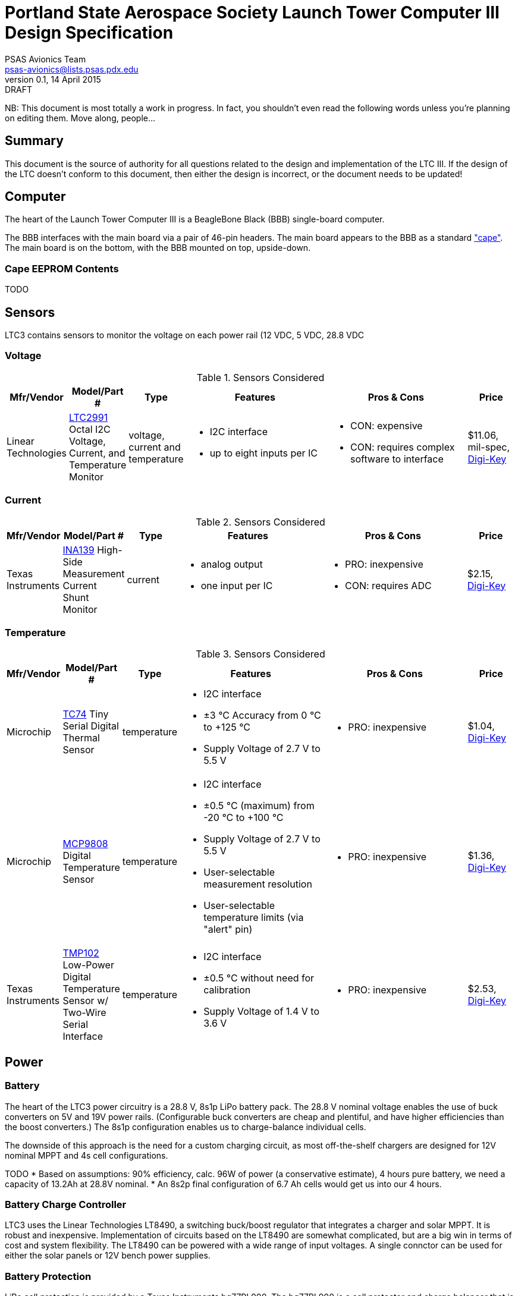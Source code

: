 = Portland State Aerospace Society Launch Tower Computer III Design Specification
PSAS Avionics Team <psas-avionics@lists.psas.pdx.edu>
v0.1, 14 April 2015: DRAFT

:imagesdir: ./images


NB: This document is most totally a work in progress.  In fact, you
shouldn't even read the following words unless you're planning on
editing them.  Move along, people...



== Summary

This document is the source of authority for all questions related to
the design and implementation of the LTC III.  If the design of the
LTC doesn't conform to this document, then either the design is
incorrect, or the document needs to be updated!



== Computer

The heart of the Launch Tower Computer III is a BeagleBone Black (BBB)
single-board computer.

The BBB interfaces with the main board via a pair of 46-pin headers.
The main board appears to the BBB as a standard
http://beagleboard.org/cape["cape"].  The main board is on the bottom,
with the BBB mounted on top, upside-down.

=== Cape EEPROM Contents
TODO


== Sensors

LTC3 contains sensors to monitor the voltage on each power rail (12
VDC,
5 VDC, 28.8 VDC

=== Voltage

.Sensors Considered
[cols="1,1,1,3a,3a,1", options="header"]
|===
|Mfr/Vendor
|Model/Part #
|Type
|Features
|Pros & Cons
|Price

|Linear Technologies
|http://cds.linear.com/docs/en/datasheet/2991fd.pdf[LTC2991] Octal I2C Voltage, Current, and Temperature Monitor
|voltage, current and temperature
|* I2C interface
 * up to eight inputs per IC
|* CON: expensive
 * CON: requires complex software to interface
|$11.06, mil-spec, https://www.digikey.com/product-detail/en/LTC2991IMS%23PBF/LTC2991IMS%23PBF-ND/2734961[Digi-Key]

|===

=== Current

.Sensors Considered
[cols="1,1,1,3a,3a,1", options="header"]
|===
|Mfr/Vendor
|Model/Part #
|Type
|Features
|Pros & Cons
|Price

|Texas Instruments
|http://www.ti.com/lit/ds/symlink/ina139.pdf[INA139] High-Side Measurement Current Shunt Monitor
|current
|* analog output
 * one input per IC
|* PRO: inexpensive
 * CON: requires ADC
|$2.15, https://www.digikey.com/product-detail/en/INA139NA%2F250/INA139NA%2F250CT-ND/379721[Digi-Key]

|===

=== Temperature

.Sensors Considered
[cols="1,1,1,3a,3a,1", options="header"]
|===
|Mfr/Vendor
|Model/Part #
|Type
|Features
|Pros & Cons
|Price

|Microchip
|http://www.microchip.com/wwwproducts/Devices.aspx?dDocName=en010749[TC74] Tiny Serial Digital Thermal Sensor
|temperature
|* I2C interface
 * ±3 °C Accuracy from 0 °C to +125 °C
 * Supply Voltage of 2.7 V to 5.5 V
|* PRO: inexpensive
|$1.04, https://www.digikey.com/product-detail/en/TC74A5-5.0VCTTR/TC74A5-5.0VCTCT-ND/459179[Digi-Key]

|Microchip
|http://www.microchip.com/wwwproducts/Devices.aspx?dDocName=en556182[MCP9808] Digital Temperature Sensor
|temperature
|* I2C interface
 * ±0.5 °C (maximum) from -20 °C to +100 °C
 * Supply Voltage of 2.7 V to 5.5 V
 * User-selectable measurement resolution
 * User-selectable temperature limits (via "alert" pin)
|* PRO: inexpensive
|$1.36, https://www.digikey.com/product-detail/en/MCP9808-E%2FMS/MCP9808-E%2FMS-ND/2802083[Digi-Key]

|Texas Instruments
|http://www.ti.com/lit/ds/symlink/tmp102.pdf[TMP102] Low-Power Digital Temperature Sensor w/ Two-Wire Serial Interface
|temperature
|* I2C interface
 * ±0.5 °C without need for calibration
 * Supply Voltage of 1.4 V to 3.6 V
|* PRO: inexpensive
|$2.53, https://www.digikey.com/product-detail/en/TMP102AIDRLT/296-22055-1-ND/1649890[Digi-Key]

|===



== Power

=== Battery

The heart of the LTC3 power circuitry is a 28.8 V, 8s1p LiPo battery
pack.  The 28.8 V nominal voltage enables the use of buck converters
on 5V and 19V power rails.  (Configurable buck converters are cheap
and plentiful, and have higher efficiencies than the boost
converters.)  The 8s1p configuration enables us to charge-balance
individual cells.

The downside of this approach is the need for a custom charging
circuit, as most off-the-shelf chargers are designed for 12V nominal
MPPT and 4s cell configurations.

TODO
* Based on assumptions: 90% efficiency, calc. 96W of power (a
  conservative estimate), 4 hours pure battery, we need a capacity of
  13.2Ah at 28.8V nominal.
* An 8s2p final configuration of 6.7 Ah cells would get
  us into our 4 hours.


=== Battery Charge Controller

LTC3 uses the Linear Technologies LT8490, a switching buck/boost
regulator that integrates a charger and solar MPPT.  It is robust and
inexpensive.  Implementation of circuits based on the LT8490 are
somewhat complicated, but are a big win in terms of cost and system
flexibility.  The LT8490 can be powered with a wide range of input
voltages.  A single connctor can be used for either the solar panels
or 12V bench power supplies.


=== Battery Protection

LiPo cell protection is provided by a Texas Instruments bq77PL900.
The bq77PL900 is a cell protector and charge balancer that is
inexpensive and relatively simple to use.


=== 5 VDC and 12 VDC Power Rails

DC power rails are supplied by separate Texas Instruments PTN78020
switching regulator ICs.  The PTN78020 is a wide-input, wide-output,
adjustable 6 A regulator.  A PTN78020W is used for the 5 VDC rail; a
PTN78020H is used for the 19 VDC rail.



== Ignition Subsystem
* The ignition signal is controlled by two relays in series
** One on the ignition board controlled by RocketReady (from the FC)
** One on the relay board controlled by the LTC



== Networking

* Internal Ethernet switch.


== External Device Support

LTC3 provides power and trigger support for four external devices
(e.g., cameras).

=== Power
Power is supplied through two-terminal Anderson Powerpole connectors,
available from the exterior of the LTC enclosure.  Current to each
connector is limited by a 2 A PPTC (PolyFuse).

Each power connector is controlled independently by the computer.
Photorelays, driven via GPIO through a MOSFET, are used to switch the
12 VDC rail to "Eurostyle" connectors mounted to the mainboard.
Common, 16-gauge stranded copper wire carries current from the
on-board connectors to the exterior-facing Powerpoles.

=== Triggers
Triggering is supplied through two-terminal TODO-CONNECTOR_TYPE
connectors, available from the exterior of the LTC enclosure.  Current
to each connector is limited by a 500mA A PPTC (PolyFuse).

Each trigger connector is controlled independently by the computer.
Photorelays, driven via GPIO through a MOSFET, are used to switch
either ground, or the 5 VDC rail, to "Eurostyle" connectors mounted to
the mainboard.  An on-board three-pin header is jumpered accordingly
to select the signal, whichever suits the device being triggered.


== Physical

=== Printed Circuit Board

Trace widths must be sufficient minimize circuit impedance, and to
limit temperature rise.  Assume a maximum ambient temperature
(enclosure interior) of 60°C.  Maximum trace temperature rise should
be no more than 20°C.

=== External Connectors

IDEA: Powerpole connectors are mounted to the enclosure with
http://www.portableuniversalpower.com/anderson-autogrip/[Anderson
AutoGrips].  They're robust and inexpensive.

